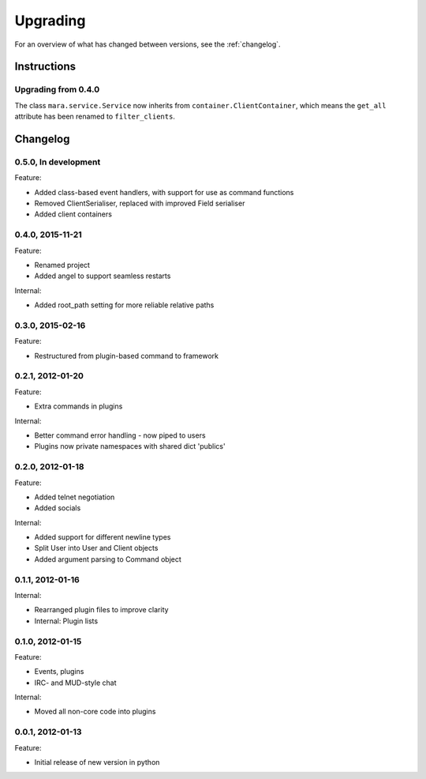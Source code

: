 =========
Upgrading
=========

For an overview of what has changed between versions, see the :ref:`changelog`.

Instructions
============

Upgrading from 0.4.0
--------------------

The class ``mara.service.Service`` now inherits from
``container.ClientContainer``, which means the ``get_all`` attribute has been
renamed to ``filter_clients``.


.. _changelog:

Changelog
=========

0.5.0, In development
---------------------
Feature:

* Added class-based event handlers, with support for use as command functions
* Removed ClientSerialiser, replaced with improved Field serialiser
* Added client containers


0.4.0, 2015-11-21
-----------------
Feature:

* Renamed project
* Added angel to support seamless restarts

Internal:

* Added root_path setting for more reliable relative paths


0.3.0, 2015-02-16
-----------------
Feature:

* Restructured from plugin-based command to framework


0.2.1, 2012-01-20
-----------------
Feature:

* Extra commands in plugins

Internal:

* Better command error handling - now piped to users
* Plugins now private namespaces with shared dict 'publics'


0.2.0, 2012-01-18
-----------------
Feature:

* Added telnet negotiation
* Added socials

Internal:

* Added support for different newline types
* Split User into User and Client objects
* Added argument parsing to Command object


0.1.1, 2012-01-16
-----------------
Internal:

* Rearranged plugin files to improve clarity
* Internal: Plugin lists


0.1.0, 2012-01-15
-----------------
Feature:

* Events, plugins
* IRC- and MUD-style chat

Internal:

* Moved all non-core code into plugins


0.0.1, 2012-01-13
-----------------
Feature:

* Initial release of new version in python

